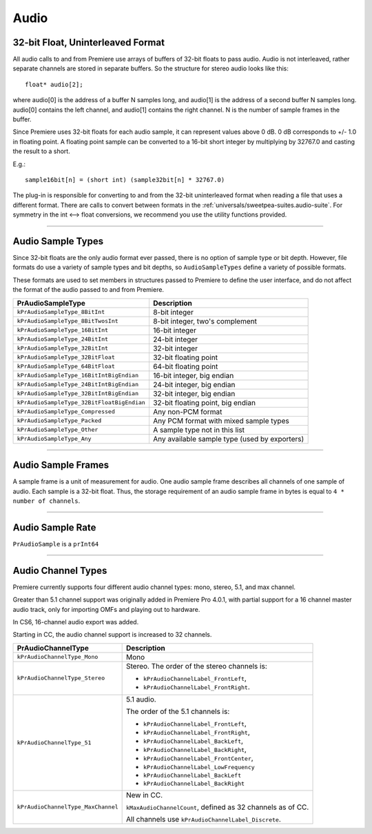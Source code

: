 .. _universals/audio:

Audio
################################################################################

32-bit Float, Uninterleaved Format
================================================================================

All audio calls to and from Premiere use arrays of buffers of 32-bit floats to pass audio. Audio is not interleaved, rather separate channels are stored in separate buffers. So the structure for stereo audio looks like this:

::

  float* audio[2];

where audio[0] is the address of a buffer N samples long, and audio[1] is the address of a second buffer N samples long. audio[0] contains the left channel, and audio[1] contains the right channel. N is the number of sample frames in the buffer.

Since Premiere uses 32-bit floats for each audio sample, it can represent values above 0 dB. 0 dB corresponds to +/- 1.0 in floating point. A floating point sample can be converted to a 16-bit short integer by multiplying by 32767.0 and casting the result to a short.

E.g.:

::

  sample16bit[n] = (short int) (sample32bit[n] * 32767.0)

The plug-in is responsible for converting to and from the 32-bit uninterleaved format when reading a file that uses a different format. There are calls to convert between formats in the :ref:`universals/sweetpea-suites.audio-suite`. For symmetry in the int <--> float conversions, we recommend you use the utility functions provided.

----

Audio Sample Types
================================================================================

Since 32-bit floats are the only audio format ever passed, there is no option of sample type or bit depth. However, file formats do use a variety of sample types and bit depths, so ``AudioSampleTypes`` define a variety of possible formats.

These formats are used to set members in structures passed to Premiere to define the user interface, and do not affect the format of the audio passed to and from Premiere.

+--------------------------------------------+-----------------------------------------------+
|           **PrAudioSampleType**            |                **Description**                |
+============================================+===============================================+
| ``kPrAudioSampleType_8BitInt``             | 8-bit integer                                 |
+--------------------------------------------+-----------------------------------------------+
| ``kPrAudioSampleType_8BitTwosInt``         | 8-bit integer, two's complement               |
+--------------------------------------------+-----------------------------------------------+
| ``kPrAudioSampleType_16BitInt``            | 16-bit integer                                |
+--------------------------------------------+-----------------------------------------------+
| ``kPrAudioSampleType_24BitInt``            | 24-bit integer                                |
+--------------------------------------------+-----------------------------------------------+
| ``kPrAudioSampleType_32BitInt``            | 32-bit integer                                |
+--------------------------------------------+-----------------------------------------------+
| ``kPrAudioSampleType_32BitFloat``          | 32-bit floating point                         |
+--------------------------------------------+-----------------------------------------------+
| ``kPrAudioSampleType_64BitFloat``          | 64-bit floating point                         |
+--------------------------------------------+-----------------------------------------------+
| ``kPrAudioSampleType_16BitIntBigEndian``   | 16-bit integer, big endian                    |
+--------------------------------------------+-----------------------------------------------+
| ``kPrAudioSampleType_24BitIntBigEndian``   | 24-bit integer, big endian                    |
+--------------------------------------------+-----------------------------------------------+
| ``kPrAudioSampleType_32BitIntBigEndian``   | 32-bit integer, big endian                    |
+--------------------------------------------+-----------------------------------------------+
| ``kPrAudioSampleType_32BitFloatBigEndian`` | 32-bit floating point, big endian             |
+--------------------------------------------+-----------------------------------------------+
| ``kPrAudioSampleType_Compressed``          | Any non-PCM format                            |
+--------------------------------------------+-----------------------------------------------+
| ``kPrAudioSampleType_Packed``              | Any PCM format with mixed sample types        |
+--------------------------------------------+-----------------------------------------------+
| ``kPrAudioSampleType_Other``               | A sample type not in this list                |
+--------------------------------------------+-----------------------------------------------+
| ``kPrAudioSampleType_Any``                 | Any available sample type (used by exporters) |
+--------------------------------------------+-----------------------------------------------+

----

Audio Sample Frames
================================================================================

A sample frame is a unit of measurement for audio. One audio sample frame describes all channels of one sample of audio. Each sample is a 32-bit float. Thus, the storage requirement of an audio sample frame in bytes is equal to ``4 * number of channels``.

----

Audio Sample Rate
================================================================================

``PrAudioSample`` is a ``prInt64``

----

Audio Channel Types
================================================================================

Premiere currently supports four different audio channel types: mono, stereo, 5.1, and max channel.

Greater than 5.1 channel support was originally added in Premiere Pro 4.0.1, with partial support for a 16 channel master audio track, only for importing OMFs and playing out to hardware.

In CS6, 16-channel audio export was added.

Starting in CC, the audio channel support is increased to 32 channels.

+------------------------------------+-------------------------------------------------------------+
|       **PrAudioChannelType**       |                       **Description**                       |
+====================================+=============================================================+
| ``kPrAudioChannelType_Mono``       | Mono                                                        |
+------------------------------------+-------------------------------------------------------------+
| ``kPrAudioChannelType_Stereo``     | Stereo. The order of the stereo channels is:                |
|                                    |                                                             |
|                                    | - ``kPrAudioChannelLabel_FrontLeft``,                       |
|                                    | - ``kPrAudioChannelLabel_FrontRight``.                      |
+------------------------------------+-------------------------------------------------------------+
| ``kPrAudioChannelType_51``         | 5.1 audio.                                                  |
|                                    |                                                             |
|                                    | The order of the 5.1 channels is:                           |
|                                    |                                                             |
|                                    | - ``kPrAudioChannelLabel_FrontLeft``,                       |
|                                    | - ``kPrAudioChannelLabel_FrontRight``,                      |
|                                    | - ``kPrAudioChannelLabel_BackLeft``,                        |
|                                    | - ``kPrAudioChannelLabel_BackRight``,                       |
|                                    | - ``kPrAudioChannelLabel_FrontCenter``,                     |
|                                    | - ``kPrAudioChannelLabel_LowFrequency``                     |
|                                    | - ``kPrAudioChannelLabel_BackLeft``                         |
|                                    | - ``kPrAudioChannelLabel_BackRight``                        |
+------------------------------------+-------------------------------------------------------------+
| ``kPrAudioChannelType_MaxChannel`` | New in CC.                                                  |
|                                    |                                                             |
|                                    | ``kMaxAudioChannelCount``, defined as 32 channels as of CC. |
|                                    |                                                             |
|                                    | All channels use ``kPrAudioChannelLabel_Discrete``.         |
+------------------------------------+-------------------------------------------------------------+
